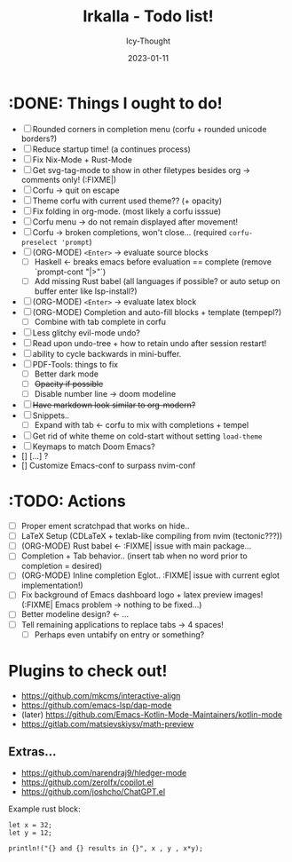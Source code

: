 #+TITLE:    Irkalla - Todo list!
#+AUTHOR:   Icy-Thought
#+DATE:     2023-01-11

* :DONE: Things I ought to do!
- [-] Rounded corners in completion menu (corfu + rounded unicode borders?)
- [-] Reduce startup time! (a continues process)
- [-] Fix Nix-Mode + Rust-Mode
- [-] Get svg-tag-mode to show in other filetypes besides org -> comments only! (:FIXME|)
- [-] Corfu -> quit on escape
- [-] Theme corfu with current used theme?? (+ opacity)
- [-] Fix folding in org-mode. (most likely a corfu isssue)
- [-] Corfu menu -> do not remain displayed after movement!
- [-] Corfu -> broken completions, won't close... (required ~corfu-preselect 'prompt~)
- [-] (ORG-MODE) =<Enter>= -> evaluate source blocks
  - [-] Haskell <- breaks emacs before evaluation == complete (remove `prompt-cont "|>"`)
  - [-] Add missing Rust babel (all languages if possible? or auto setup on buffer enter like lsp-install?)
- [-] (ORG-MODE) =<Enter>= -> evaluate latex block
- [-] (ORG-MODE) Completion and auto-fill blocks + template (tempepl?)
  - [-] Combine with tab complete in corfu
- [-] Less glitchy evil-mode undo?
- [-] Read upon undo-tree + how to retain undo after session restart!
- [-] ability to cycle backwards in mini-buffer.
- [-] PDF-Tools: things to fix
  - [-] Better dark mode
  - [-] +Opacity if possible+
  - [-] Disable number line -> doom modeline
- [-] +Have markdown look similar to org-modern?+
- [-] Snippets..
  - [-] Expand with tab <- corfu to mix with completions + tempel
- [-] Get rid of white theme on cold-start without setting =load-theme=
- [-] Keymaps to match Doom Emacs?
- [] [...] ?
- [] Customize Emacs-conf to surpass nvim-conf
  
* :TODO: Actions
- [ ] Proper ement scratchpad that works on hide..
- [ ] LaTeX Setup (CDLaTeX + texlab-like compiling from nvim (tectonic???))
- [ ] (ORG-MODE) Rust babel <- :FIXME| issue with main package...
- [ ] Completion + Tab behavior.. (insert tab when no word prior to completion = desired)
- [ ] (ORG-MODE) Inline completion Eglot.. :FIXME| issue with current eglot implementation!)
- [ ] Fix background of Emacs dashboard logo + latex preview images! (:FIXME| Emacs problem -> nothing to be fixed...)
- [ ] Better modeline design? <- ...
- [ ] Tell remaining applications to replace tabs -> 4 spaces!
  - [ ] Perhaps even untabify on entry or something?

* Plugins to check out!
    - https://github.com/mkcms/interactive-align
    - https://github.com/emacs-lsp/dap-mode
    - (later) https://github.com/Emacs-Kotlin-Mode-Maintainers/kotlin-mode
    - https://gitlab.com/matsievskiysv/math-preview

** Extras...
  - https://github.com/narendraj9/hledger-mode
  - https://github.com/zerolfx/copilot.el
  - https://github.com/joshcho/ChatGPT.el

Example rust block:
#+begin_src rustic :async
let x = 32;
let y = 12;

println!("{} and {} results in {}", x , y , x*y);
#+end_src

#+RESULTS:
: error: Could not compile `cargoPTcCqn`.
